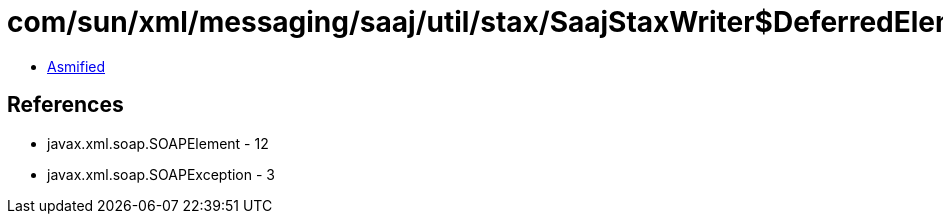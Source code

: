 = com/sun/xml/messaging/saaj/util/stax/SaajStaxWriter$DeferredElement.class

 - link:SaajStaxWriter$DeferredElement-asmified.java[Asmified]

== References

 - javax.xml.soap.SOAPElement - 12
 - javax.xml.soap.SOAPException - 3
